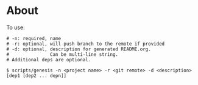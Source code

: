 * About
To use:
#+BEGIN_SRC
# -n: required, name
# -r: optional, will push branch to the remote if provided
# -d: optional, description for generated README.org.
#               Can be multi-line string.
# Additional deps are optional.

$ scripts/genesis -n <project name> -r <git remote> -d <description> [dep1 [dep2 ... depn]]
#+END_SRC
